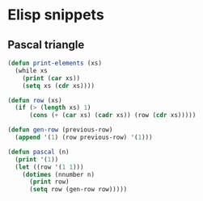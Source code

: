 * Elisp snippets
** Pascal triangle
#+begin_src emacs-lisp
(defun print-elements (xs)
  (while xs
    (print (car xs))
    (setq xs (cdr xs))))

(defun row (xs) 
  (if (> (length xs) 1)
      (cons (+ (car xs) (cadr xs)) (row (cdr xs)))))

(defun gen-row (previous-row)
  (append '(1) (row previous-row) '(1)))

(defun pascal (n)
  (print '(1))
  (let ((row '(1 1)))
    (dotimes (nnumber n)
      (print row)
      (setq row (gen-row row)))))
#+end_src


